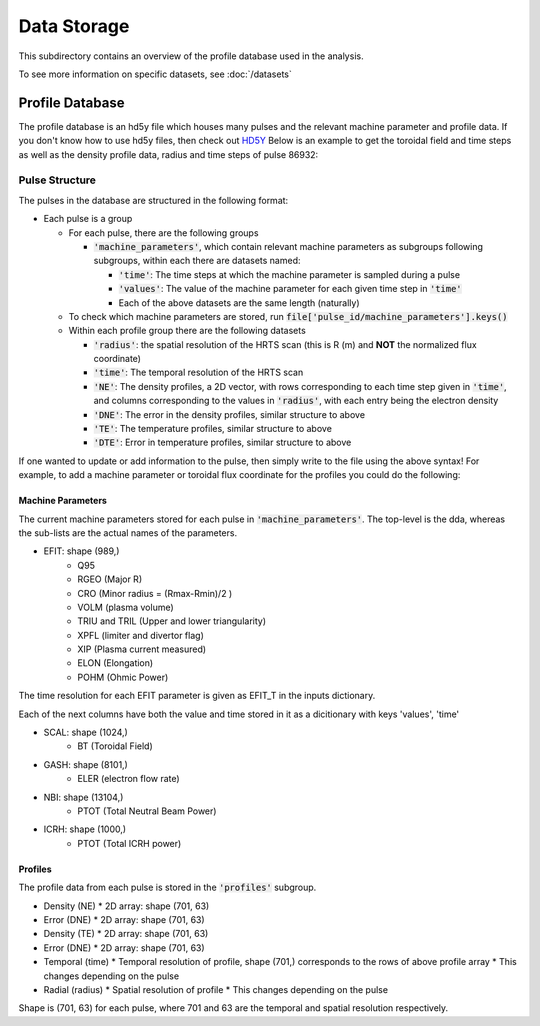 Data Storage
==============

This subdirectory contains an overview of the profile database used in the analysis.

.. code-block:: text
  data                                        - the data dir, (if have it know you know)
  ├── raw_datasets                            - raw data dumps
  │   ├── all_shots.pickle                    - original data dump profile from HEIMDALL
  ├── processed                               - final, canonical datasets for modeling
  │   ├── pedestal_profile_dataset_v3.pickle  - The first version of the pedestal database, has missing input values, do not use
  │   ├── profile_database.hd5y               - The current version of the pedestal database, description below

To see more information on specific datasets, see :doc:`/datasets`

Profile Database
----------------

The profile database is an hd5y file which houses many pulses and the relevant machine parameter and profile data. If you don't know how to use hd5y files, then check out `HD5Y <https://docs.h5py.org/en/stable/index.html>`_
Below is an example to get the toroidal field and time steps as well as the density profile data, radius and time steps of pulse 86932:

.. code-block:: python
  with h5py.File('profile_database.hdf5', 'r') as file:
    bt_vals = file['86932/machine_parameters/BT/values'][:] # the [:] at the yields the dataset in numpy array form
    bt_time = file['86932/machine_parameters/BT/time'][:]

    de_data = file['86932/profiles/NE'][:]
    de_radius = file['86932/profiles/radius'][:]
    de_time = file['86932/profiles/time'][:]


Pulse Structure
""""""""""""""""
The pulses in the database are structured in the following format:

* Each pulse is a group

  * For each pulse, there are the following groups

    * :code:`'machine_parameters'`, which contain relevant machine parameters as subgroups following subgroups, within each there are datasets named:

      * :code:`'time'`: The time steps at which the machine parameter is sampled during a pulse
      * :code:`'values'`: The value of the machine parameter for each given time step in :code:`'time'`
      * Each of the above datasets are the same length (naturally)

  * To check which machine parameters are stored, run :code:`file['pulse_id/machine_parameters'].keys()`

  * Within each profile group there are the following datasets

    * :code:`'radius'`: the spatial resolution of the HRTS scan (this is R (m) and **NOT** the normalized flux coordinate)
    * :code:`'time'`: The temporal resolution of the HRTS scan
    * :code:`'NE'`: The density profiles, a 2D vector, with rows corresponding to each time step given in :code:`'time'`, and columns corresponding to the values in :code:`'radius'`, with each entry being the electron density
    * :code:`'DNE'`: The error in the density profiles, similar structure to above
    * :code:`'TE'`: The temperature profiles, similar structure to above
    * :code:`'DTE'`: Error in temperature profiles, similar structure to above


If one wanted to update or add information to the pulse, then simply write to the file using the above syntax!
For example, to add a machine parameter or toroidal flux coordinate for the profiles you could do the following:

.. code-block:: python
  with h5py.File('profile_database.hdf5', 'r+') as file:
    my_new_vals = np.array([1., 1., 1.])
    my_new_time_array = np.array([1., 1., 1.])
    new_vals = file['86932/machine_parameters/new_parameter'].create_dataset('values', my_new_vals)
    new_time = file['86932/machine_parameters/new_parameter'].create_dataset('time', my_new_time_array)

    my_flux_coords = np.array([0, 0.5, 1])
    flux_radius = file['86932/profiles'].create_dataset('flux_coords', my_flux_coords)



Machine Parameters
~~~~~~~~~~~~~~~~~~~~~~~~

The current machine parameters stored for each pulse in :code:`'machine_parameters'`. The top-level is the dda, whereas the sub-lists are the actual names of the parameters.

* EFIT: shape (989,)
	* Q95
	* RGEO (Major R)
	* CRO (Minor radius = (Rmax-Rmin)/2 )
	* VOLM (plasma volume)
	* TRIU and TRIL (Upper and lower triangularity)
	* XPFL (limiter and divertor flag)
	* XIP (Plasma current measured)
	* ELON (Elongation)
	* POHM (Ohmic Power)

The time resolution for each EFIT parameter is given as EFIT_T in the inputs dictionary.

Each of the next columns have both the value and time stored in it as a dicitionary with keys 'values', 'time'

* SCAL: shape (1024,)
	* BT (Toroidal Field)
* GASH: shape (8101,)
	* ELER (electron flow rate)
* NBI: shape (13104,)
	* PTOT (Total Neutral Beam Power)
* ICRH: shape (1000,)
	* PTOT (Total ICRH power)


Profiles
~~~~~~~~~~~~~~~~~~~~~~~~

The profile data from each pulse is stored in the :code:`'profiles'` subgroup.

* Density (NE)
  * 2D array: shape (701, 63)
* Error (DNE)
  * 2D array: shape (701, 63)
* Density (TE)
  * 2D array: shape (701, 63)
* Error (DNE)
  * 2D array: shape (701, 63)
* Temporal (time)
  * Temporal resolution of profile, shape (701,) corresponds to the rows of above profile array
  * This changes depending on the pulse
* Radial (radius)
  * Spatial resolution of profile
  * This changes depending on the pulse

Shape is (701, 63) for each pulse, where 701 and 63 are the temporal and spatial resolution respectively.
